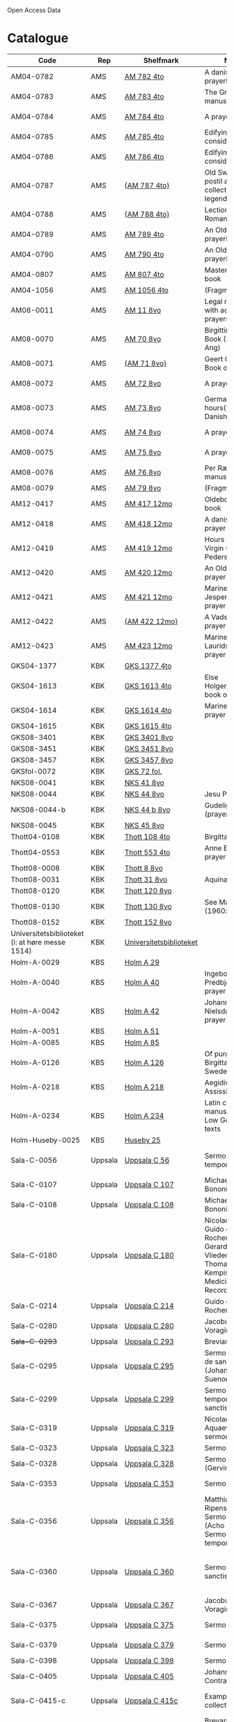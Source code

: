 # Data
Open Access Data


* Catalogue
|----------------+-----+----------------------------+--------------------------------------------------------------------------------------------+--------------------------+-----------+-------------------------------------------------+-----------------------------------------------------------|
| Code           | Rep | Shelfmark                  | Name                                                                                       | Language(s)              | Dating    | Handrit / Notes                                 | IMG                                                       |
|----------------+-----+----------------------------+--------------------------------------------------------------------------------------------+--------------------------+-----------+-------------------------------------------------+-----------------------------------------------------------|
| AM04-0782      | AMS | [[file:MSS-Catalogue/org/AM04-0782.org][AM 782 4to]]                 | A danish nuns prayerbook                                                                   | Danish                   | 1500-1525 | https://handrit.is/manuscript/view/da/AM04-0782 | handrit                                                   |
| AM04-0783      | AMS | [[file:MSS-Catalogue/org/AM04-0783.org][AM 783 4to]]                 | The Grinderslev-manuscript                                                                 | Danish                   | 1490-1510 | https://handrit.is/manuscript/view/da/AM04-0783 | no                                                        |
| AM04-0784      | AMS | [[file:MSS-Catalogue/org/AM04-0784.org][AM 784 4to]]                 | A prayerbook                                                                               | Danish, Latin            |      1523 | https://handrit.is/manuscript/view/da/AM04-0784 | https://sprogsamlinger.ku.dk/q.php?p=ds/hjem/mapper/12601 |
| AM04-0785      | AMS | [[file:MSS-Catalogue/org/AM04-0785.org][AM 785 4to]]                 | Edifying considerations                                                                    | (High?) German           | 1400-1599 | https://handrit.is/manuscript/view/da/AM04-0785 | no                                                        |
| AM04-0786      | AMS | [[file:MSS-Catalogue/org/AM04-0786.org][AM 786 4to]]                 | Edifying considerations                                                                    | Low German               | 1450-1499 | https://handrit.is/manuscript/view/da/AM04-0786 | no                                                        |
| AM04-0787      | AMS | [[file:MSS-Catalogue/org/AM04-0787.org][{AM 787 4to}]]               | Old Swedish postil and collection of legends(?)                                            | {Swedish}                | 1400-1499 | https://handrit.is/manuscript/view/da/AM04-0787 |                                                           |
| AM04-0788      | AMS | [[file:MSS-Catalogue/org/AM04-0788.org][{AM 788 4to}]]               | Lectionarium Romanum                                                                       | {Latin}                  | 1100-1199 | https://handrit.is/manuscript/view/da/AM04-0788 |                                                           |
| AM04-0789      | AMS | [[file:MSS-Catalogue/org/AM04-0789.org][AM 789 4to]] | An Old Danish prayerbook                                         | Danish, German           | 1400-1499 | https://handrit.is/manuscript/view/da/AM04-0789 | handrit                                                   |
| AM04-0790      | AMS | [[file:MSS-Catalogue/org/AM04-0790.org][AM 790 4to]]                 | An Old Danish prayerbook                                                                   | Danish                   | 1500-1525 | https://handrit.is/manuscript/view/da/AM04-0790 | handrit                                                   |
| AM04-0807      | AMS | [[file:MSS-Catalogue/org/AM04-0807.org][AM 807 4to]]                 | Master Sydrachs book                                                                       | Low German               |      1479 | https://handrit.is/manuscript/view/da/AM04-0807 | n-drive / handrit                                         |
| AM04-1056      | AMS | [[file:MSS-Catalogue/org/AM04-1056.org][AM 1056 4to]]                | (Fragments)                                                                                |                          |           |                                                 |                                                           |
| AM08-0011      | AMS | [[file:MSS-Catalogue/org/AM08-0011.org][AM 11 8vo]]                  | Legal manuscript with added prayers                                                        | Danish, (Swedish?) Latin | 1300-1399 | https://handrit.is/manuscript/view/da/AM08-0011 | handrit                                                   |
| AM08-0070      | AMS | [[file:MSS-Catalogue/org/AM08-0070.org][AM 70 8vo]]                              | Birgittine Prayer Book (Sermo Ang)   | German, Danish, Latin    | 1400-1499 | https://handrit.is/manuscript/view/da/AM08-0070 | handrit                                                   | 
| AM08-0071      | AMS | [[file:MSS-Catalogue/org/AM08-0071.org][{AM 71 8vo}]]                | Geert Grotes Book of Hours                                                                 | Dutch                    | 1400-1499 | https://handrit.is/manuscript/view/da/AM08-0071 | handrit                                                   |
| AM08-0072      | AMS | [[file:MSS-Catalogue/org/AM08-0072.org][AM 72 8vo]]                  | A prayer book                                                                              | Danish, Latin            | 1400-1499 | https://handrit.is/manuscript/view/da/AM08-0072 | handrit                                                   |
| AM08-0073      | AMS | [[file:MSS-Catalogue/org/AM08-0073.org][AM 73 8vo]]                  | German book of hours(?) with Danish notes                                                  | German, Danish           | 1400-1499 | https://handrit.is/manuscript/view/da/AM08-0073 | n-drive / handrit                                                   |
| AM08-0074      | AMS | [[file:MSS-Catalogue/org/AM08-0074.org][AM 74 8vo]]                  | A prayer book                                                                              | German                   | 1475-1499 | https://handrit.is/manuscript/view/da/AM08-0074 | no                                                        |
| AM08-0075      | AMS | [[file:MSS-Catalogue/org/AM08-0075.org][AM 75 8vo]]                  | A prayer book                                                                              | Danish                   | 1490-1510 | https://handrit.is/manuscript/view/da/AM08-0075 | handrit                                                   |
| AM08-0076      | AMS | [[file:MSS-Catalogue/org/AM08-0076.org][AM 76 8vo]]                  | Per Rævs manuscript                                                                        | Danish, Latin            | 1460-1480 | https://handrit.is/manuscript/view/da/AM08-0076 | handrit                                                   |
| AM08-0079      | AMS | [[file:MSS-Catalogue/org/AM08-0079.org][AM 79 8vo]]                  | (Fragments)                                                                                | German                   |           |                                                 |                                                           |
| AM12-0417      | AMS | [[file:MSS-Catalogue/org/AM12-0417.org][AM 417 12mo]]                | Oldeborg prayer book                                                                       | German                   | 1400-1499 | https://handrit.is/manuscript/view/da/AM12-0417 | no                                                        |
| AM12-0418      | AMS | [[file:MSS-Catalogue/org/AM12-0418.org][AM 418 12mo]]                | A danish nuns prayer book                                                                  | Danish, Latin            | 1490-1510 | https://handrit.is/manuscript/view/da/AM12-0418 | handrit (b/w)                                             |
| AM12-0419      | AMS | [[file:MSS-Catalogue/org/AM12-0419.org][AM 419 12mo]]                | Hours of the Virgin (Christiern Pedersen)                                                  | Danish                   | 1514-1525 | https://handrit.is/manuscript/view/da/AM12-0419 | n-drive                                                   |
| AM12-0420      | AMS |[[file:MSS-Catalogue/org/AM12-0420.org][AM 420 12mo]]                | An Old Danish prayer book                                                                  | Danish, Latin            | 1490-1510 | https://handrit.is/manuscript/view/da/AM12-0420 | no                                                        |
| AM12-0421      | AMS | [[file:MSS-Catalogue/org/AM12-0421.org][AM 421 12mo]]                | Marine Jespersdatters prayer book                                                          | Danish, Latin            |      1514 | https://handrit.is/manuscript/view/da/AM12-0421 | n-drive                                                   |
| AM12-0422      | AMS | [[file:MSS-Catalogue/org/AM12-0422.org][{AM 422 12mo}]]              | A Vadstena-nuns prayer book                                                                | Swedish, Latin           | 1400-1499 | https://handrit.is/manuscript/view/da/AM12-0422 | no                                                        |
| AM12-0423      | AMS | [[file:MSS-Catalogue/org/AM12-0423.org][AM 423 12mo]]                | Marine Lauridsdatters prayer book                                                          | Danish (Latin?)          | 1500-1599 | https://handrit.is/manuscript/view/da/AM12-0423 | handrit                                                   |
| GKS04-1377     | KBK | [[file:MSS-Catalogue/org/GKS04-1377.org][GKS 1377 4to]]               |                                                                                            | German                   |           |                                                 |                                                           |
| GKS04-1613     | KBK | [[file:MSS-Catalogue/org/GKS04-1613.org][GKS 1613 4to]]               | Else Holgersdatters book of hours                                                          | Danish                   |           |                                                 |                                                           |
| GKS04-1614     | KBK | [[file:MSS-Catalogue/org/GKS04-1614.org][GKS 1614 4to]]               | Marine Issdatters prayer book                                                              | Danish                   |           |                                                 |                                                           |
| GKS04-1615     | KBK | [[file:MSS-Catalogue/org/GKS04-1615.org][GKS 1615 4to]]               |                                                                                            | German                   |           |                                                 |                                                           |
| GKS08-3401     | KBK | [[file:MSS-Catalogue/org/GKS08-3401.org][GKS 3401 8vo]]               |                                                                                            | German                   |           |                                                 |                                                           |
| GKS08-3451     | KBK | [[file:MSS-Catalogue/org/GKS08-3451.org][GKS 3451 8vo]]               |                                                                                            | German                   |           |                                                 |                                                           |
| GKS08-3457     | KBK | [[file:MSS-Catalogue/org/GKS08-3457.org][GKS 3457 8vo]]               |                                                                                            | Danish                   |           |                                                 |                                                           |
| GKSfol-0072    | KBK | [[file:MSS-Catalogue/org/GKSfol-0072.org][GKS 72 fol.]]                |                                                                                            | German                   |           |                                                 |                                                           |
| NKS08-0041     | KBK | [[file:MSS-Catalogue/org/NKS08-0041.org][NKS 41 8vo]]                 |                                                                                            | German                   |           |                                                 |                                                           |
| NKS08-0044     | KBK | [[file:MSS-Catalogue/org/NKS08-0044.org][NKS 44 8vo]]                 | Jesu Passionale                                                                            | German                   |           |                                                 |                                                           |
| NKS08-0044-b   | KBK | [[file:MSS-Catalogue/org/NKS08-0044-b.org][NKS 44 b 8vo]]               | Gudelige bønner (prayers of god?)                                                          | Danish                   |           |                                                 |
| NKS08-0045     | KBK | [[file:MSS-Catalogue/org/NKS08-0045.org][NKS 45 8vo]]                 |                                                                                            | Danish                   |           |                                                 |                                                           |
| Thott04-0108   | KBK | [[file:MSS-Catalogue/org/Thott04-0108.org][Thott 108 4to]]              | Birgitta (NL?)                                                                             | German                   |           |                                                 |                                                           |
| Thott04-0553   | KBK | [[file:MSS-Catalogue/org/Thott04-0553.org][Thott 553 4to]]              | Anne Brades prayer book                                                                    | Danish                   |           |                                                 |                                                           |
| Thott08-0008   | KBK | [[file:MSS-Catalogue/org/Thott08-0008.org][Thott 8 8vo]]                |                                                                                            | German                   |           |                                                 |                                                           |
| Thott08-0031   | KBK | [[file:MSS-Catalogue/org/Thott08-0031.org][Thott 31 8vo]]               | Aquinas                                                                                    | German                   |           |                                                 |                                                           |
| Thott08-0120   | KBK | [[file:MSS-Catalogue/org/Thott08-0120.org][Thott 120 8vo]]              |                                                                                            | German                   |           |                                                 |                                                           |
| Thott08-0130   | KBK | [[file:MSS-Catalogue/org/Thott08-0130.org][Thott 130 8vo]]              | See Mante (1960:xxi)                                                                       | German                   |           |                                                 |                                                           |
| Thott08-0152   | KBK | [[file:MSS-Catalogue/org/Thott08-0152.org][Thott 152 8vo]]              |                                                                                            | Danish                   |           |                                                 |                                                           |
| Universitetsbiblioteket (i: at høre messe 1514) | KBK | [[file:MSS-Catalogue/org/Universitetsbiblioteket.1514.org][Universitetsbiblioteket]] |                                                              | Danish                   |           |                                                 |                                                           | 
| Holm-A-0029    | KBS | [[file:MSS-Catalogue/org/Holm-A-0029.org][Holm A 29]]                  |                                                                                            | Danish                   |           |                                                 |                                                           |
| Holm-A-0040    | KBS | [[file:MSS-Catalogue/org/Holm-A-0040.org][Holm A 40]]                  | Ingebogr Predbjørnsdatters prayer book                                                     | Danish                   |           |                                                 |                                                           |
| Holm-A-0042    | KBS | [[file:MSS-Catalogue/org/Holm-A-0042.org][Holm A 42]]                  | Johanne Nielsdatters prayer book                                                           | Danish                   |           |                                                 |                                                           |
| Holm-A-0051    | KBS | [[file:MSS-Catalogue/org/Holm-A-0051.org][Holm A 51]]                  |                                                                                            | Danish                   |           |                                                 |                                                           |
| Holm-A-0085    | KBS | [[file:MSS-Catalogue/org/Holm-A-0085.org][Holm A 85]]                  |                                                                                            | Danish                   |           |                                                 |                                                           |
| Holm-A-0126    | KBS | [[file:MSS-Catalogue/org/Holm-A-0126.org][Holm A 126]]                 | Of purgatory, Ps. Birgitta from Sweden                                                     | German                   |           |                                                 |                                                           |
| Holm-A-0218    | KBS | [[file:MSS-Catalogue/org/Holm-A-0218.org][Holm A 218]]                 | Aegidius von Assissi                                                                       | German                   |           |                                                 |                                                           |
| Holm-A-0234    | KBS | [[file:MSS-Catalogue/org/Holm-A-0234.org][Holm A 234]]                 | Latin composite manuscripts with Low German texts                                          | German                   |           |                                                 |                                                           |
| Holm-Huseby-0025 | KBS | [[file:MSS-Catalogue/org/Holm-Huseby-0025.org][Huseby 25]]                |                                                                                            | German                   |           |                                                 |                                                           |
| Sala-C-0056    | Uppsala | [[file:MSS-Catalogue/org/Sala-C-0056.org][Uppsala C 56]]           | Sermones de tempore                                                                        | Latin, Danish            | 1400-1499 | Einige Predigten sin dänisch                    |   http://urn.kb.se/resolve?urn=urn:nbn:se:alvin:portal:record-184813                                                        | 
| Sala-C-0107    | Uppsala | [[file:MSS-Catalogue/org/Sala-C-0107.org][Uppsala C 107]]          | Michael de Bononia                                                                         | Latin, German            | 1442-1444 | Anhang zu C107 ... enthält eine niederdt. Urkunde |                                                         |
| Sala-C-0108    | Uppsala | [[file:MSS-Catalogue/org/Sala-C-0108.org][Uppsala C 108]]          | Michael de Bononia                                                                         | Latin, German            | 1442-1444 | Text einer niederdt. Urkunde                    |                                                           |
| Sala-C-0180    | Uppsala | [[file:MSS-Catalogue/org/Sala-C-0180.org][Uppsala C 180]]          | Nicolaus Stör. Guido de Monte Rocherii. Gerardus de Vliederhoven. Thomas a Kempis. Medicinal Records | Latin, German  | 1466-1467 | Teilweise niederdeutsch                         |                                                           | 
| Sala-C-0214    | Uppsala | [[file:MSS-Catalogue/org/Sala-C-0214.org][Uppsala C 214]]          | Guido de Monte Rocherii                                                                    | Latin, German            | 1478      | CANTICUM RUSTARDINI, nd.                        |                                                           |
| Sala-C-0280    | Uppsala | [[file:MSS-Catalogue/org/Sala-C-0280.org][Uppsala C 280]]          | Jacobus de Voragine                                                                        | Latin, (German?)         | 1400-1499 | er war vermutlich Niederdeutscher               |                                                           |  
| +Sala-C-0293+    | Uppsala | [[file:MSS-Catalogue/org/Sala-C-0293.org][Uppsala C 293]]          | Breviarium, Riga                                                                                 | Latin, German            | 1400-1499 | Zwei niederdeutsche Rubriken                    |                                                           |  
| Sala-C-0295    | Uppsala | [[file:MSS-Catalogue/org/Sala-C-0295.org][Uppsala C 295]]          | Sermones varii de sanctis (Johannes Suenonis, jun)                                         | Latin, Danish            | 1487-1495 | Auf den Rändern sind viele dänische Wörter eingetragen |                                                    |
| Sala-C-0299    | Uppsala | [[file:MSS-Catalogue/org/Sala-C-0299.org][Uppsala C 299]]          | Sermones de tempore et de sanctis                                                          | Latin, German            | 1450-1499 | einseitig mit niederdt. Text beschreiben (Urkunde?) |                                                       | 
| Sala-C-0319    | Uppsala | [[file:MSS-Catalogue/org/Sala-C-0295.org][Uppsala C 319]]          | Nicolaus de Aquaevilla. Parati sermones                                                    | Latin, German            | 1446-1460 | Der oberste enthält ein nachmittelalterliches niederdeutsches Textfragment |                                | 
| Sala-C-0323    | Uppsala | [[file:MSS-Catalogue/org/Sala-C-0323.org][Uppsala C 323]]          | Sermones varii                                                                             | Latin, German            | approx. 1450 | Teilweise niederdeutsch                      |                                                           | 
| Sala-C-0328    | Uppsala | [[file:MSS-Catalogue/org/Sala-C-0328.org][Uppsala C 328]]          | Sermones varii (Gervinus Petri)                                                            | Latin, German            | 1400-1450 | Mit einigen niederdt. Wörtern                   |                                                           | 
| Sala-C-0353    | Uppsala | [[file:MSS-Catalogue/org/Sala-C-0353.org][Uppsala C 353]]          | Sermones varii                                                                             | Latin, Danish            | 1300-1399 | Fragmente einer dänischen Heberolle mit vielen Personen- und Ortsnamen |                                    |
| Sala-C-0356    | Uppsala | [[file:MSS-Catalogue/org/Sala-C-0356.org][Uppsala C 356]]          | Matthias Ripensis. Sermones varii (Acho Johannis). Sermones de tempore                     | Latin, (Danish?)         | 1400-1499 | Es kommen zwei nordische Vokabeln vor, 141 v drosla (für merula, dän.?), 327v Stipendiarius soldæner. |     | 
| Sala-C-0360    | Uppsala | [[file:MSS-Catalogue/org/Sala-C-0360.org][Uppsala C 360]]          | Sermones de sanctis                                                                        | Latin, German            | 1400-1499 | Diese Predigt ist teilweise niederdeutsch. Sie enthält Teile der Kreuzlegen¬ de nach der Leg. aurea, S. 606ff. Die nd. Stücke sind ein Exzerpt aus dem Itinerarium des Johannes de Mandeville |        | 
| Sala-C-0367    | Uppsala | [[file:MSS-Catalogue/org/Sala-C-0367.org][Uppsala C 367]]          | Jacobus de Voragine                                                                        | Latin, German (France?)  | 1300-1399 | Auf dem hinteren Innendeckel eine niederdt. Eintragung |                                                    | 
| Sala-C-0375    | Uppsala | [[file:MSS-Catalogue/org/Sala-C-02375.org][Uppsala C 375]]          | Sermones varii                                                                             | Latin, German            | 1300-1399 | Für Norddeutschland als Schriftheimat sprechen niederdt |                                                   | 
| Sala-C-0379    | Uppsala | [[file:MSS-Catalogue/org/Sala-C-0379.org][Uppsala C 379]]          | Sermones varii                                                                             | Latin, German            | 1300-1399 | ein kleines Fragment aus Perg. mit niederdt. Text |                                                         | 
| Sala-C-0398    | Uppsala | [[file:MSS-Catalogue/org/Sala-C-0398.org][Uppsala C 398]]          | Sermones                                                                                   | Latin, German            | 1400-1450 | Urkunde mit niederdt.                           |                                                           |  
| Sala-C-0405    | Uppsala | [[file:MSS-Catalogue/org/Sala-C-0405.org][Uppsala C 405]]         | Johannes Contractus                                                                        | Latin, German            | 1400-1450 | anderen Teile des Codex, in Deutschland geschrieben; die niederdt. Bezeichnung |                            |
| Sala-C-0415-c  | Uppsala | [[file:MSS-Catalogue/org/Sala-C-0415-c.org][Uppsala C 415c]]         | Example collection                                                                         | Latin, German            | 1464-1467 | Beide Schreiber haben je ein niederdeutsches gereimtes Gebet eingearbeitet |                                | 
| Sala-C-0447    | Uppsala | [[file:MSS-Catalogue/org/Sala-C-0447.org][Uppsala C 447]]          | Brevarium Lundense                                                                         | Latin, Danisch           | 1474(1477?) | Auf dem vorderen Spiegelblatt eine dänische Aufzeichnung über den Eid |                                   | 
| Sala-C-0454    | Uppsala | [[file:MSS-Catalogue/org/Sala-C-0454.org][Uppsala C 454]]          | Liber horarium                                                                             | Latin, German            | 1450-1499 | Sie sind von einer Hand des 16. Jh. geschrieben und enthalten gereimte niederdt |                           |
| Sala-C-0486    | Uppsala | [[file:MSS-Catalogue/org/Sala-C-0486.org][Uppsala C 486]]          | Liber horarium, Riga                                                                             | Latin, German            | 1400-1499 | die niederdt. Stücke                            |                                                           |
| UUB-C-0495      | Uppsala | [[MSS-Catalogue/org/UUB-C-0495.org][Uppsala C 495]]          | Psalterium, Low German                                                                     | German, Latin            | 1400-1499 |                                                 |                                                           |                                                                                                
| UBB-C-0496    | Uppsala | [[file:MSS-Catalogue/org/Sala-C-0496.org][Uppsala C 496]]          | Prayer book, Low German                                                                    | German, Danish, Swedish (Latin) | approx. 1471 |  Dänischer Reisesegen, 16. Jh. / Schwedisches Gebet  |  http://urn.kb.se/resolve?urn=urn:nbn:se:alvin:portal:record-200659                                          |
| Sala-C-0521    | Uppsala | [[file:MSS-Catalogue/org/Sala-C-0521.org][Uppsala C 521]]          | Legenden und Exempla. Matthias Lincopensis                                                 | Latin, (Swedish/danisch?) | 1350-1399 | Auf dem vorderen Innendeckel ein schwedisches (dänisches?) Wort eingetragen. |                             |
| UBB-C-0529    | Uppsala | [[MSS-Catalogue/org/UUB-C-0529.org][Uppsala C 529]]          | Comfort of the Soul                                                                        | Danish           | approx. 1425 | Danish translation of Low German text |  http://urn.kb.se/resolve?urn=urn:nbn:se:alvin:portal:record-201042                                     |     
| Sala-C-0610    | Uppsala |[[file:MSS-Catalogue/org/Sala-C-0610.org][Uppsala C 610]]          | Theological anthology with texts on (the) Counsel of Basel                                 | Latin, German (Italy, Sweden??) | 1450-1499 | Der Text hat niederdeutsche Ausdrücke    |                                                           | 
| Sala-C-0640    | Uppsala | [[file:MSS-Catalogue/org/Sala-C-0640.org][Uppsala C 640]]          | Philosophical composite manuscript                                                         | Latin, German            | 1388 | Lied vom Leiden Christi. Niederdt., mit Hufnagelnoten|                                                           |
| Sala-C-0671    | Uppsala | [[file:MSS-Catalogue/org/Sala-C-0671.org][Uppsala C 671]]          | Eberhardus Bethuniensis                                                                    | Latin, German            | 1400-1499 | Lateinisch-niederdeutsches Glossar              |                                                           | 
| Sala-C-0695    | Uppsala | [[file:MSS-Catalogue/org/Sala-C-0695.org][Uppsala C 695]]          | Greta Romanorum moralizata                                                                 | Latin, German            | 1450-1499 | Der letzte Text, 95r-99v, ist niederdt          |                                                           | 
| Sala-C-0802    | Uppsala | [[file:MSS-Catalogue/org/Sala-C-0802.org][Uppsala C 802]]          | David de Augusta                                                                           | Latin, German            | 1400-1499 | dem eine Übersetzung ins Niederdt. folgt.       |                                                           | 
| Sala-C-0871    | Uppsala | [[file:MSS-Catalogue/org/Sala-C-0871.org][Uppsala C 871]]          | Huskvarna-Fragments, Danish                                                                | Danish                   | (1300-1399?) | sie sind jedoch Dänisch                      |                                                           |
| Sala-C-0925    | Uppsala | [[file:MSS-Catalogue/org/Sala-C-0925.org][Uppsala C 925]]          | Grammatical texts                                                                          | Latin, German            | 1450-1499 | Hinten u.a. ein kleines lat.-niederdt. Glossar  |                                                           |
| Sala-C-0929    | Uppsala | [[file:MSS-Catalogue/org/Sala-C-0929.org][Uppsala C 929]]          | Sammelband from the 17th century                                                           | Latin (danish??)         | 1629-1636 | ist von dem dänischen Gelehrten und Buchsammler Stephanus Johannis Stephanius (1599-1650) in den Jahren 1629-36 eigenhändig geschrieben |  |
| UBB-H-0122    | Uppsala | [[file:MSS-Catalogue/org/UBB-H-0122.org][Uppsala H 122]]          | Jyske lov in Danish (end of 14th century) contains a longer verse in Low German ff 95r-98r | German                   |           |                                                 |                                                           |      
| Sala-incunabula-0003 | [[file:MSS-Catalogue/org/Sala-incunabula-0003.org][Uppsala]] | 3 incunabula     |                                                                                            | German                   |           |                                                 |                                                           |                                                                                               
| Brahe-A-IV-2   | Karen Brahe | Brahe A IV, 2      | Sancti Augustinis book of thoughts on god                                                  | Danish                   |           |                                                 |                                                           |                 
| Brahe-A-IV-4   | Karen Brahe | Brahe A IV, 4      | Karen Rønnows (book of thoughts on god)                                                    | Danish                   |           |                                                 |                                                           |
| Brahe-A-IV-5   | Karen Brahe | Brahe A IV, 5      | Mrs Mette Hardenbergs (book of thoughts on god)                                            | Danish                   |           |                                                 |                                                           |
| Brahe-A-IV-6   | Karen Brahe | Brahe A IV, 6      | Virgin Kirstine Huitfeldts (book of thoughts on god)                                       | Danish                   |           |                                                 |                                                           |
| Brahe-A-IV-7   | Karen Brahe | Brahe A IV, 7      |                                                                                            | Danish                   |           |                                                 |                                                           |
| Brahe-A-IV-8   | Karen Brahe | Brahe A IV, 8      |                                                                                            | Danish                   |           |                                                 |                                                           |
| Brahe-A-IV-9   | Karen Brahe | Brahe A IV, 9      |                                                                                            | Danish                   |           |                                                 |                                                           |
| (Brahe-A-IV-10)| Karen Brahe | (Brahe A IV, 10)   |                                                                                            | Danish                   |           |                                                 |                                                           |
| Brahe-A-IV-11  | Karen Brahe | Brahe A IV, 11     | Anne Brahes (book of thoughts on god)                                                      | Danish                   |           |                                                 |                                                           |
| Brahe-A-IV-12  | Karen Brahe | Brahe A IV, 12     | Mrs Sybille Gyldenstiernes (book of thoughts on god)                                       | Danish                   |           |                                                 |                                                           |
| (Brahe-A-IV-14)| Karen Brahe | (Brahe A IV, 14)   |                                                                                            | Danish                   |           |                                                 |                                                           |
| Brahe-A-IV-18  | Karen Brahe | Brahe A IV, 18     | Virgin Giese Brockenhuses (book of thoughts on god)                                        | Danish                   |           |                                                 |                                                           |
| (Brahe-A-IV-22)| Karen Brahe | (Brahe A IV, 22)   |                                                                                            | Danish                   |           |                                                 |                                                           |
| Kalmar-0033    | Other       | Kalmar 33          | Knud Billes book of hours                                                                  | Danish                   |           |                                                 |                                                           |
| Linköping-Cod-Teol-0009 | Other | Linköping Cod. Teol. 9|                                                                                      | German                   |           |                                                 |                                                           |
| Linköping-Cod-Teol-0010 | Other | Linköping Cod. Teol. 10|                                                                                     | German                   |           |                                                 |                                                           |
| Linköping-Cod-Teol-0215 | Other | Linköping Cod. Teol. 215|                                                                                    | German                   |           |                                                 |                                                           |
| Linköping-Cod-Teol-0216 | Other | Linköping Cod. Teol. 216|                                                                                    | German                   |           |                                                 |                                                           |
| Linköping-Theol-0217 | Other | Linköping Theol. 217|                                                                                           | Danish                   |           |                                                 |                                                           |
| Lund-Medeltidshandskr-0032-b | Other | Lund Medeltidshandskr. 32b|                                                                             | German                   |           |                                                 |                                                           |
| Lund-Medeltidshandskr-0035   | Other | Lund Medeltidshandskr. 35 | Karen Ludvigsdatters book of hours                                          | Danish                   |           |                                                 |                                                           | 
|------------------------------+-----------------------------------+-----------------------------------------------------------------------------+--------------------------+-----------+-------------------------------------------------+-----------------------------------------------------------|
*** Fragments
|--------------------+-----+---------------------+---------------------------------------------------+-----------------+-----------+------------------------------------------------------------+---------|
| Code               | Rep | Shelfmark           | Name                                              | Language(s)     |    Dating | Handrit                                                    | IMG     |
|--------------------+-----+---------------------+---------------------------------------------------+-----------------+-----------+------------------------------------------------------------+---------|
| AM04-1056-X        | AMS | AM 1056 X 4to       | Notes on omens                                    | Danish          | 1450-1499 | https://handrit.is/manuscript/view/da/AM04-1056-X          |         |
| AM04-1056-ΧΙ       | AMS | AM 1056 XI 4to      | Horologium Sapientiae                             | Danish          | 1490-1510 | https://handrit.is/manuscript/view/da/AM04-1056-XI         |         |
| AM04-1056-XΙΙ      | AMS | AM 1056 XII 4to     | A book of hours                                   | Danish          | 1450-1499 | https://handrit.is/manuscript/view/da/AM04-1056-XII        |         |
| AM04-1056-XΙΙΙ     | AMS | AM 1056 XIII 4to    | A book of hours                                   | Danish          | 1450-1499 | https://handrit.is/manuscript/view/da/AM04-1056-XIII       |         |
| AM04-1056-ΧΙV      | AMS | AM 1056 XIV 4to     | An edifying book                                  | Swedish         | 1400-1499 | https://handrit.is/manuscript/view/da/AM04-1056-XIV        |         |
| AM04-1056-ΧV       | AMS | AM 1056 XV 4to      | Revelationes Sancte Birgitte   --> AM 79 8vo      | Danish          | 1450-1499 | https://handrit.is/manuscript/view/da/AM04-1056-XV         |         |
| AM04-1056-ΧVI      | AMS | AM 1056 XVI 4to     | Revelationes Sancte Birgitte                      | Danish          | 1400-1499 | https://handrit.is/manuscript/view/da/AM04-1056-XVI        |         |
| AM04-1056-ΧVII     | AMS | AM 1056 XVII 4to    | On the Monastery Life                             | Danish          | 1400-1499 | https://handrit.is/manuscript/view/da/AM04-1056-XVII       |         |
| AM04-1056-ΧVIII    | AMS | AM 1056 XVIII 4to   | Notes on omens                                    | Danish          | 1400-1499 | https://handrit.is/manuscript/view/da/AM04-1056-XVIII      |         |
| AM04-1056-ΧΙX      | AMS | AM 1056 XIX 4to     | The Suffering of Christ                           | Danish          | 1400-1499 | https://handrit.is/manuscript/view/da/AM04-1056-XIX        |         |
| AM04-1056-ΧX       | AMS | AM 1056 XX 4to      | A Theological text                                | Danish          | 1400-1499 | https://handrit.is/manuscript/view/da/AM04-1056-XX         |         |
| AM04-1056-ΧXΙ      | AMS | AM 1056 XXI 4to     | A Religious text                                  | Danish          | 1400-1499 | https://handrit.is/manuscript/view/da/AM04-1056-XXI        |         |
| AM04-1056-XXV      | AMS | AM 1056 XXV 4to     | Revelationes Sancte Birgitte                      | Danish          | 1400-1499 | https://handrit.is/manuscript/view/da/AM04-1056-XXV        |         |
| AM04-1056-XXVI-II  | AMS | AM 1056 XXVI-II 4to | Revelationes Sancte Birgitte                      | Danish          | 1450-1499 | https://handrit.is/manuscript/view/da/AM04-1056-XXVI-XXVII |         |
| AM04-1056-XXIX     | AMS | AM 1056 XXIX 4to    | On Catholic church traditions, especially confirmation | Danish, Latin   | 1550-1599 | https://handrit.is/manuscript/view/da/AM04-1056-XXIX       |         |
| AM04-1056-XXX      | AMS | AM 1056 XXX 4to     | A prayer book                                     | Danish          | 1400-1499 | https://handrit.is/manuscript/view/da/AM04-1056-XXX        |         |
| AM04-1056-XXXI     | AMS | AM 1056 XXXI 4to    | A prayer book                                     | Danish          | 1475-1499 | https://handrit.is/manuscript/view/da/AM04-1056-XXXI       |         |
| AM04-1056-XXXII    | AMS | AM 1056 XXXII 4to   | A prayer book                                     | Danish          | 1475-1499 | https://handrit.is/manuscript/view/da/AM04-1056-XXXII      |         |
| AM04-1056-XXXIII   | AMS | AM 1056 XXXIII 4to  | Passionale                                        | Danish          | 1475-1499 | https://handrit.is/manuscript/view/da/AM04-1056-XXXIII     |         |
| AM04-1056-XXXIV    | AMS | AM 1056 XXXIV 4to   | A prayer book                                     | Danish          | 1490-1510 | https://handrit.is/manuscript/view/da/AM04-1056-XXXIV      |         |
| AM04-1056-XXXV     | AMS | AM 1056 XXXV 4to    | A prayer book                                     | Danish          | 1490-1510 | https://handrit.is/manuscript/view/da/AM04-1056-XXXV       |         |
| AM04-1056-XXXVI    | AMS | AM 1056 XXXVI 4to   | A dialogue between God and the Soul               | Danish          | 1475-1499 | https://handrit.is/manuscript/view/da/AM04-1056-XXXVI      |         |
| AM04-1056-XXXVIII  | AMS | AM 1056 XXXVIII 4to | A verse on morals                                 | Danish          | 1582-1626 | https://handrit.is/manuscript/view/da/AM04-1056-XXXVIII    |         |
| AM04-1056-XXXIX    | AMS | AM 1056 XXXIX 4to   | The three difficult questions                     | Danish          | 1500-1599 | https://handrit.is/manuscript/view/da/AM04-1056-XXXIX      |         |
| AM08-0079-I-γ      | AMS | AM 79 I γ 8vo       | Revelationes Sancte Birgitte                      | Danish          | 1450-1499 | https://handrit.is/manuscript/view/da/AM08-0079-I-gamma    | handrit |
| AM08-0079-I-δ      | AMS | AM 79 I δ 8vo       | Legenda aurea: Cecilia, Clemens                   | Danish          | 1400-1499 | https://handrit.is/manuscript/view/da/AM08-0079-I-delta    | handrit |
| AM08-0079-I-ε      | AMS | AM 79 I ε 8vo       | On monastery discipline/behaviour                 | Danish          | 1490-1510 | https://handrit.is/manuscript/view/da/AM08-0079-I-epsilon  | handrit |
| AM08-0079-I-ζ      | AMS | AM 79 I ζ 8vo       | Benedicti Regula Monachorum                       | Danish          | 1400-1499 | https://handrit.is/manuscript/view/da/AM08-0079-I-zeta     |         |
| AM08-0079-I-η      | AMS | AM 79 I η 8vo       | Passionale                                        | Danish          | 1400-1499 | https://handrit.is/manuscript/view/da/AM08-0079-I-eta      | handrit |
| AM08-0079-I-θ      | AMS | AM 79 I θ 8vo       | Edifying accounts for Monastery folk              | Dano-Norwegian? | 1400-1499 | https://handrit.is/manuscript/view/da/AM08-0079-I-theta    | handrit |
| AM08-0079-IΙ-α     | AMS | AM 79 II α 8vo      | Revelationes Sancte Birgitte                      | Low German      | 1400-1499 | https://handrit.is/manuscript/view/da/AM08-0079-II-alpha   | handrit |
| AM08-0079-IΙ-β     | AMS | {AM 79 II β 8vo}    | Middel German edificial text                      | High German     | 1390-1410 | https://handrit.is/manuscript/view/da/AM08-0079-II-beta    | handrit |
| AM08-0079-IΙ-γ     | AMS | {AM 79 II γ 8vo}    | Der jüngere Titurel (The Younger Titurel)         | High German     | 1300-1399 | https://handrit.is/manuscript/view/da/AM08-0079-II-gamma   | handrit |
| AM08-0079-IΙ-δ     | AMS | {AM 79 II δ 8vo}    | Der jüngere Titurel (The Younger Titurel)         | High German     | 1290-1310 | https://handrit.is/manuscript/view/da/AM08-0079-II-delta   | handrit |
| AM08-0079-IΙ-ε     | AMS | {AM 79 II ε 8vo}    | A Dutch Margarethenleben                          | Dutch           | 1300-1399 | https://handrit.is/manuscript/view/da/AM08-0079-II-epsilon | handrit |
| AM08-0079-IΙ-ζ     | AMS | AM 79 II ζ 8vo      | Latinsk-tysk interlinear-glossar                  | German, Latin   | 1290-1310 | https://handrit.is/manuscript/view/da/AM08-0079-II-zeta    |         |
|--------------------+-----+---------------------+---------------------------------------------------+-----------------+-----------+------------------------------------------------------------+---------|

* Excluded
|--------------------+-----+---------------------+---------------------------------------------------+-----------------+-----------+------------------------------------------------------------+---------|
| Code               | Rep | Shelfmark           | Name                                              | Language(s)     |    Dating | Handrit                                                    | IMG     |
|--------------------+-----+---------------------+---------------------------------------------------+-----------------+-----------+------------------------------------------------------------+---------|
| +Sala-C-0006+    | Uppsala | Uppsala C 6            | Liber epistularis monasterii Vastenensis of Johannes Hildebrandi                           | Latin, German            | 1400-1450 | 14 Verse, darunter einer mit niederdt. Bestandteilen |                                                      |
| +Sala-C-0011+    | Uppsala | Uppsala C 11           | S. Birgitta. Cantus sororum                                                                | Latin, German            | 1400-1499 | Bl. 84v niederdeutsches Explicit                |                                                           | 
| +Sala-C-0070+    | Uppsala | Uppsala C 70           | Annales. Sermones                                                                          | Latin, (Danish ...)      | 1200-1299 | Möglicherweise sind die ältesten Notizen der Annalen in Dänemark geschrieben |                              |
| +Sala-C-0237+    | Uppsala | Uppsala C 237          | Theological, grammatical and computational texts                                           | Latin, German            | 1300-1499 | Die Teile, die niederdeutsche Texte enthalten, stammen vermutlich aus Norddeutschland |                     | 
| +Sala-C-0239+    | Uppsala | Uppsala C 239          | Judicial index. Theological and computational texts                                        | Latin, Danish            | 1400-1499 | enthält einen dänischen Text                    |    http://urn.kb.se/resolve?urn=urn:nbn:se:alvin:portal:record-198493                                                       | 
| +Sala-C-0436+    | Uppsala | Uppsala C 436          | Breviarium, Riga                                                              | Latin, German            | 1400-1499 | Hand geschriebene niederdt                      |                                                           | 
| +Sala-C-0474+    | Uppsala | Uppsala C 474          | Liber horarium, Riga                                                                             | Latin, German            | 1450-1499 | Für den niederdt. Sprachraum als Schriftheimat sprechen niederdt. |                                         | 
| +Sala-C-0491+    | Uppsala | Uppsala C 491          | Liber horarium, Riga                                                                             | Latin, German            | 1400-1499 | mit niederdeutschem Bildtext                    |                                                           | 
| +Sala-C-0516+    | Uppsala | Uppsala C 516          | Breviarium in Dutch/Flemish                                                                | German, Dutch, Flemish   | 1400-1499 |                                                 |                                                           | 
|--------------------+-----+---------------------+---------------------------------------------------+-----------------+-----------+------------------------------------------------------------+---------|


